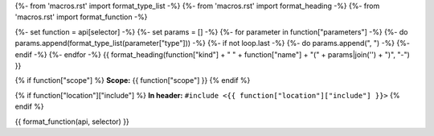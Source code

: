 {%- from 'macros.rst' import format_type_list -%}
{%- from 'macros.rst' import format_heading -%}
{%- from 'macros.rst' import format_function -%}

{%- set function = api[selector] -%}
{%- set params = [] -%}
{%- for parameter in function["parameters"] -%}
{%- do params.append(format_type_list(parameter["type"])) -%}
{%- if not loop.last -%}
{%- do params.append(", ") -%}
{%- endif -%}
{%- endfor -%}
{{ format_heading(function["kind"] + " " + function["name"] + "(" + params|join('') + ")", "-") }}

{% if function["scope"] %}
**Scope:** {{ function["scope"] }}
{% endif %}

{% if function["location"]["include"] %}
**In header:** ``#include <{{ function["location"]["include"] }}>``
{% endif %}

{{ format_function(api, selector) }}
